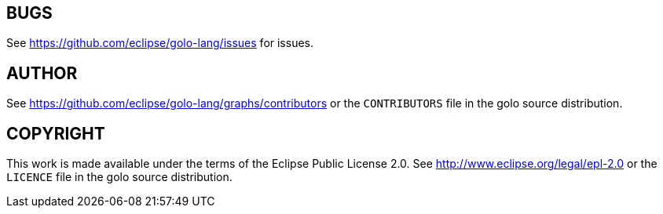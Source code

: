 
== BUGS

See https://github.com/eclipse/golo-lang/issues for issues.


== AUTHOR

See https://github.com/eclipse/golo-lang/graphs/contributors or the `CONTRIBUTORS` file in the golo source distribution.


== COPYRIGHT

This work is made available under the terms of the Eclipse Public License 2.0.
See http://www.eclipse.org/legal/epl-2.0 or the `LICENCE` file in the golo source distribution.

